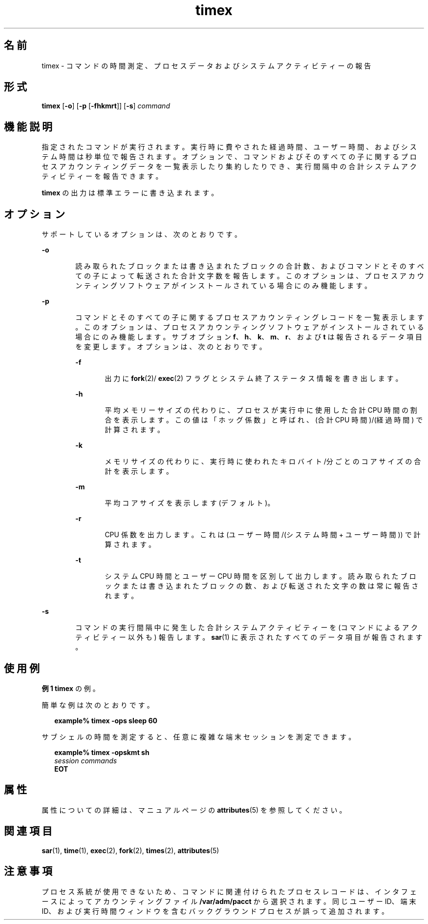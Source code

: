 '\" te
.\" Copyright (c) 1992, 2011, Oracle and/or its affiliates. All rights reserved.
.\" Copyright 1989 AT&T
.TH timex 1 "2011 年 8 月 15 日" "SunOS 5.11" "ユーザーコマンド"
.SH 名前
timex \-  コマンドの時間測定、プロセスデータおよびシステムアクティビティーの報告
.SH 形式
.LP
.nf
\fBtimex\fR [\fB-o\fR] [\fB-p\fR [\fB-fhkmrt\fR]] [\fB-s\fR] \fIcommand\fR
.fi

.SH 機能説明
.sp
.LP
指定されたコマンドが実行されます。実行時に費やされた経過時間、ユーザー時間、およびシステム時間は秒単位で報告されます。\fB\fRオプションで、コマンドおよびそのすべての子に関するプロセスアカウンティングデータを一覧表示したり集約したりでき、実行間隔中の合計システムアクティビティーを報告できます。\fB\fR
.sp
.LP
\fBtimex\fR の出力は標準エラーに書き込まれます。
.SH オプション
.sp
.LP
サポートしているオプションは、次のとおりです。
.sp
.ne 2
.mk
.na
\fB\fB-o\fR\fR
.ad
.RS 6n
.rt  
読み取られたブロックまたは書き込まれたブロックの合計数、およびコマンドとそのすべての子によって転送された合計文字数を報告します。\fB\fRこのオプションは、プロセスアカウンティングソフトウェアがインストールされている場合にのみ機能します。
.RE

.sp
.ne 2
.mk
.na
\fB\fB-p\fR\fR
.ad
.RS 6n
.rt  
コマンドとそのすべての子に関するプロセスアカウンティングレコードを一覧表示します。\fB\fRこのオプションは、プロセスアカウンティングソフトウェアがインストールされている場合にのみ機能します。サブオプション \fBf\fR、\fBh\fR、\fBk\fR、\fBm\fR、\fBr\fR、および \fBt\fR は報告されるデータ項目を変更します。オプションは、次のとおりです。
.sp
.ne 2
.mk
.na
\fB\fB-f\fR\fR
.ad
.RS 6n
.rt  
出力に \fBfork\fR(2)/ \fBexec\fR(2) フラグとシステム終了ステータス情報を書き出します。
.RE

.sp
.ne 2
.mk
.na
\fB\fB-h\fR\fR
.ad
.RS 6n
.rt  
平均メモリーサイズの代わりに、プロセスが実行中に使用した合計 CPU 時間の割合を表示します。この値は「ホッグ係数」と呼ばれ、(合計 CPU 時間)/(経過時間) で計算されます。
.RE

.sp
.ne 2
.mk
.na
\fB\fB-k\fR\fR
.ad
.RS 6n
.rt  
メモリサイズの代わりに、実行時に使われたキロバイト/分ごとのコアサイズの合計を表示します。
.RE

.sp
.ne 2
.mk
.na
\fB\fB-m\fR\fR
.ad
.RS 6n
.rt  
平均コアサイズを表示します (デフォルト)。
.RE

.sp
.ne 2
.mk
.na
\fB\fB-r\fR\fR
.ad
.RS 6n
.rt  
CPU 係数を出力します。これは (ユーザー時間/(システム時間 + ユーザー時間)) で計算されます。
.RE

.sp
.ne 2
.mk
.na
\fB\fB-t\fR\fR
.ad
.RS 6n
.rt  
システム CPU 時間とユーザー CPU 時間を区別して出力します。読み取られたブロックまたは書き込まれたブロックの数、および転送された文字の数は常に報告されます。
.RE

.RE

.sp
.ne 2
.mk
.na
\fB\fB-s\fR\fR
.ad
.RS 6n
.rt  
コマンドの実行間隔中に発生した合計システムアクティビティーを (コマンドによるアクティビティー以外も) 報告します。\fB\fR\fB\fR\fBsar\fR(1) に表示されたすべてのデータ項目が報告されます。
.RE

.SH 使用例
.LP
\fB例 1 \fR\fBtimex\fR の例。
.sp
.LP
簡単な例は次のとおりです。

.sp
.in +2
.nf
\fBexample% timex \fR\fB-ops\fR\fB sleep 60\fR
.fi
.in -2
.sp

.sp
.LP
サブシェルの時間を測定すると、任意に複雑な端末セッションを測定できます。

.sp
.in +2
.nf
\fBexample% timex \fR\fB-opskmt\fR\fB sh\fR
      \fIsession commands\fR
\fBEOT\fR
.fi
.in -2
.sp

.SH 属性
.sp
.LP
属性についての詳細は、マニュアルページの \fBattributes\fR(5) を参照してください。
.sp

.sp
.TS
tab() box;
cw(2.75i) |cw(2.75i) 
lw(2.75i) |lw(2.75i) 
.
属性タイプ属性値
_
使用条件system/accounting/legacy-accounting
.TE

.SH 関連項目
.sp
.LP
\fBsar\fR(1), \fBtime\fR(1), \fBexec\fR(2), \fBfork\fR(2), \fBtimes\fR(2), \fBattributes\fR(5)
.SH 注意事項
.sp
.LP
プロセス系統が使用できないため、コマンドに関連付けられたプロセスレコードは、インタフェースによってアカウンティングファイル \fB/var/adm/pacct\fR から選択されます。\fB\fR同じユーザー ID、端末 ID、および実行時間ウィンドウを含むバックグラウンドプロセスが誤って追加されます。
